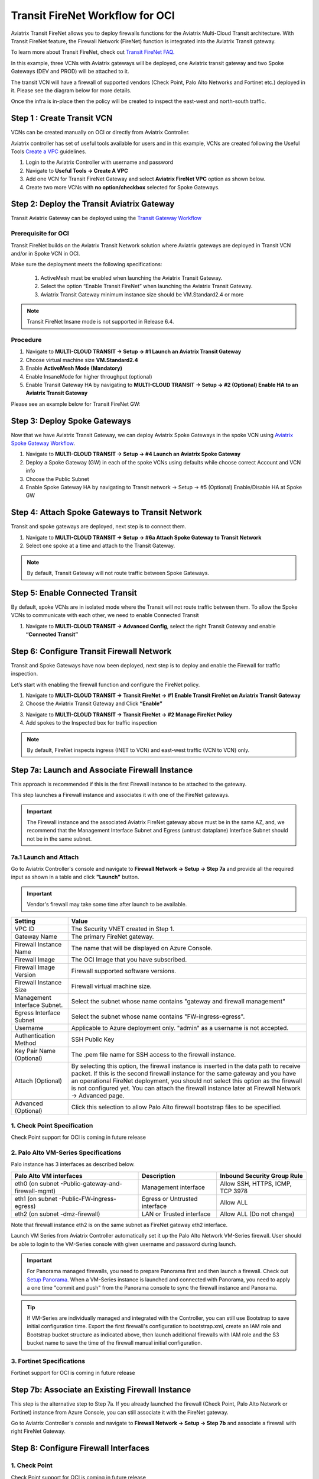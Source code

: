 .. meta::
  :description: Firewall Network Workflow
  :keywords: OCI Transit Gateway, OCI, Aviatrix Transit network, Transit DMZ, Egress, Firewall, Firewall Network, FireNet OCI


=========================================================
Transit FireNet Workflow for OCI
=========================================================

Aviatrix Transit FireNet allows you to deploy firewalls functions for the Aviatrix Multi-Cloud Transit architecture. With Transit FireNet feature, the Firewall Network (FireNet) function is integrated into the Aviatrix Transit gateway.

To learn more about Transit FireNet, check out `Transit FireNet FAQ. <https://docs.aviatrix.com/HowTos/transit_firenet_faq.html>`_

In this example, three VCNs with Aviatrix gateways will be deployed, one Aviatrix transit gateway and two Spoke Gateways (DEV and PROD) will be attached to it.

The transit VCN will have a firewall of supported vendors (Check Point, Palo Alto Networks and Fortinet etc.) deployed in it. Please see the diagram below for more details.

Once the infra is in-place then the policy will be created to inspect the east-west and north-south traffic.

|avx_tr_firenet_topology_az|

Step 1 : Create Transit VCN
*******************************

VCNs can be created manually on OCI or directly from Aviatrix Controller.

Aviatrix controller has set of useful tools available for users and in this example, VCNs are created following the Useful Tools `Create a VPC <https://docs.aviatrix.com/HowTos/create_vpc.html>`_ guidelines.

1.	Login to the Aviatrix Controller with username and password
#.	Navigate to **Useful Tools -> Create A VPC**
#.	Add one VCN for Transit FireNet Gateway and select **Aviatrix FireNet VPC** option as shown below.
#.  Create two more VCNs with **no option/checkbox** selected for Spoke Gateways.

|create_vpc|

Step 2: Deploy the Transit Aviatrix Gateway
***************************************************

Transit Aviatrix Gateway can be deployed using the `Transit Gateway Workflow <https://docs.aviatrix.com/HowTos/transitvpc_workflow.html#launch-a-transit-gateway>`_

Prerequisite for OCI
~~~~~~~~~~~~~~~~~~~~~~~~~~~

Transit FireNet builds on the Aviatrix Transit Network solution where Aviatrix gateways are deployed in Transit VCN and/or in Spoke VCN in OCI.

Make sure the deployment meets the following specifications:

  1.	ActiveMesh must be enabled when launching the Aviatrix Transit Gateway.
  2.	Select the option “Enable Transit FireNet” when launching the Aviatrix Transit Gateway.
  3.	Aviatrix Transit Gateway minimum instance size should be VM.Standard2.4 or more

.. Note::

  Transit FireNet Insane mode is not supported in Release 6.4.


Procedure
~~~~~~~~~~~~~~~~~~~~~

1.	Navigate to **MULTI-CLOUD TRANSIT -> Setup -> #1 Launch an Aviatrix Transit Gateway**
#.	Choose virtual machine size **VM.Standard2.4**
#.	Enable **ActiveMesh Mode (Mandatory)**
#.	Enable InsaneMode for higher throughput (optional)
#.	Enable Transit Gateway HA by navigating to **MULTI-CLOUD TRANSIT -> Setup -> #2 (Optional) Enable HA to an Aviatrix Transit Gateway**

Please see an example below for Transit FireNet GW:

|tr_firenet_gw|


Step 3: Deploy Spoke Gateways
*************************************

Now that we have Aviatrix Transit Gateway, we can deploy Aviatrix Spoke Gateways in the spoke VCN using `Aviatrix Spoke Gateway Workflow <https://docs.aviatrix.com/HowTos/transitvpc_workflow.html#launch-a-spoke-gateway>`_.

1.	Navigate to **MULTI-CLOUD TRANSIT -> Setup -> #4 Launch an Aviatrix Spoke Gateway**
#.	Deploy a Spoke Gateway (GW) in each of the spoke VCNs using defaults while choose correct Account and VCN info
#.	Choose the Public Subnet
#.	Enable Spoke Gateway HA by navigating to Transit network -> Setup -> #5 (Optional) Enable/Disable HA at Spoke GW

|launch_spk_gw|

Step 4: Attach Spoke Gateways to Transit Network
*******************************************************

Transit and spoke gateways are deployed, next step is to connect them.

1.	Navigate to **MULTI-CLOUD TRANSIT -> Setup -> #6a Attach Spoke Gateway to Transit Network**
#.	Select one spoke at a time and attach to the Transit Gateway.

|attach_spk_trgw|

.. note::
  By default, Transit Gateway will not route traffic between Spoke Gateways.

Step 5: Enable Connected Transit
**************************************

By default, spoke VCNs are in isolated mode where the Transit will not route traffic between them. To allow the Spoke VCNs to communicate with each other, we need to enable Connected Transit

1.	Navigate to **MULTI-CLOUD TRANSIT -> Advanced Config**, select the right Transit Gateway and enable **“Connected Transit”**

|connected_transit|

Step 6: Configure Transit Firewall Network
**************************************************

Transit and Spoke Gateways have now been deployed, next step is to deploy and enable the Firewall for traffic inspection.

Let’s start with enabling the firewall function and configure the FireNet policy.

1.	Navigate to **MULTI-CLOUD TRANSIT -> Transit FireNet -> #1 Enable Transit FireNet on Aviatrix Transit Gateway**
#.	Choose the Aviatrix Transit Gateway and Click **“Enable”**

|en_tr_firenet|

3.	Navigate to **MULTI-CLOUD TRANSIT -> Transit FireNet -> #2 Manage FireNet Policy**
#.	Add spokes to the Inspected box for traffic inspection

.. note::
    By default, FireNet inspects ingress (INET to VCN) and east-west traffic (VCN to VCN) only.

|tr_firenet_policy|


Step 7a: Launch and Associate Firewall Instance
*****************************************************************

This approach is recommended if this is the first Firewall instance to be attached to the gateway.

This step launches a Firewall instance and associates it with one of the FireNet gateways.


.. important::

    The Firewall instance and the associated Aviatrix FireNet gateway above must be in the same AZ, and, we recommend that the Management Interface Subnet and Egress (untrust dataplane) Interface Subnet should not be in the same subnet.


7a.1 Launch and Attach
~~~~~~~~~~~~~~~~~~~~~~~~~~~

Go to Aviatrix Controller's console and navigate to **Firewall Network -> Setup -> Step 7a** and provide all the required input as shown in a table and click **"Launch"** button.

.. important::
    Vendor's firewall may take some time after launch to be available.

==========================================      ==========
**Setting**                                     **Value**
==========================================      ==========
VPC ID                                          The Security VNET created in Step 1.
Gateway Name                                    The primary FireNet gateway.
Firewall Instance Name                          The name that will be displayed on Azure Console.
Firewall Image                                  The OCI Image that you have subscribed.
Firewall Image Version                          Firewall supported software versions.
Firewall Instance Size                          Firewall virtual machine size.
Management Interface Subnet.                    Select the subnet whose name contains "gateway and firewall management"
Egress Interface Subnet                         Select the subnet whose name contains "FW-ingress-egress".
Username                                        Applicable to Azure deployment only. "admin" as a username is not accepted.
Authentication Method                           SSH Public Key
Key Pair Name (Optional)                        The .pem file name for SSH access to the firewall instance.
Attach (Optional)                               By selecting this option, the firewall instance is inserted in the data path to receive packet. If this is the second firewall instance for the same gateway and you have an operational FireNet deployment, you should not select this option as the firewall is not configured yet. You can attach the firewall instance later at Firewall Network -> Advanced page.
Advanced (Optional)                             Click this selection to allow Palo Alto firewall bootstrap files to be specified.
==========================================      ==========

1. Check Point Specification
~~~~~~~~~~~~~~~~~~~~~~~~~~~~~~~~~~~~~~~~~~~
Check Point support for OCI is coming in future release

2. Palo Alto VM-Series Specifications
~~~~~~~~~~~~~~~~~~~~~~~~~~~~~~~~~~~~~~~~~~~

Palo instance has 3 interfaces as described below.

========================================================         ===============================          ================================
**Palo Alto VM interfaces**                                      **Description**                          **Inbound Security Group Rule**
========================================================         ===============================          ================================
eth0 (on subnet -Public-gateway-and-firewall-mgmt)               Management interface                     Allow SSH, HTTPS, ICMP, TCP 3978
eth1 (on subnet -Public-FW-ingress-egress)                       Egress or Untrusted interface            Allow ALL
eth2 (on subnet -dmz-firewall)                                   LAN or Trusted interface                 Allow ALL (Do not change)
========================================================         ===============================          ================================

Note that firewall instance eth2 is on the same subnet as FireNet gateway eth2 interface.

Launch VM Series from Aviatrix Controller automatically set it up the Palo Alto Network VM-Series firewall. User should be able to login to the VM-Series console with given username and password during launch.

.. important::

    For Panorama managed firewalls, you need to prepare Panorama first and then launch a firewall. Check out `Setup Panorama <https://docs.aviatrix.com/HowTos/paloalto_API_setup.html#managing-vm-series-by-panorama>`_.  When a VM-Series instance is launched and connected with Panorama, you need to apply a one time "commit and push" from the Panorama console to sync the firewall instance and Panorama.

.. Tip::

    If VM-Series are individually managed and integrated with the Controller, you can still use Bootstrap to save initial configuration time. Export the first firewall's configuration to bootstrap.xml, create an IAM role and Bootstrap bucket structure as indicated above, then launch additional firewalls with IAM role and the S3 bucket name to save the time of the firewall manual initial configuration.


3. Fortinet Specifications
~~~~~~~~~~~~~~~~~~~~~~~~~~~~~~~~~~~~~~~~~~~

Fortinet support for OCI is coming in future release


Step 7b: Associate an Existing Firewall Instance
*******************************************************

This step is the alternative step to Step 7a. If you already launched the firewall (Check Point, Palo Alto Network or Fortinet) instance from Azure Console, you can still associate it with the FireNet gateway.

Go to Aviatrix Controller's console and navigate to **Firewall Network -> Setup -> Step 7b** and associate a firewall with right FireNet Gateway.


Step 8: Configure Firewall Interfaces
*****************************************************

1. Check Point
~~~~~~~~~~~~~~~~~~~~~~~~~~~~~~~~~~~~~~~~~~~
Check Point support for OCI is coming in future release

2. Palo Alto VM-Series
~~~~~~~~~~~~~~~~~~~~~~~~~~~~~~~~~~~~~~~~~~~
Follow `Configure PaloAlto VM-Series Example in OCI <https://docs.aviatrix.com/HowTos/config_paloaltoVM.html>`_ to properly configure PAN VM-Series.


Step 9: Vendor Firewall Integration
*****************************************************

Vendor integration dynamically updates firewall route tables. The use case is for networks with RFC 1918 and non-RFC 1918 routes that require specific route table programming on the firewall appliance

1.	Go to Firewall Network -> Vendor Integration -> Select Firewall, fill in the details of your Firewall instance.
2.	Click Save, Show and Sync.


Step 10: Enable Health Check Policy in Firewall
***************************************************
Aviatrix Controller uses ICMP or ping to check the health of firewall every 5 seconds. User needs to enable this port in firewall as per given instruction.

Check Point
~~~~~~~~~~~~~~
Check Point support for OCI is coming in future release

Palo Alto Network (PAN)
~~~~~~~~~~~~~~~~~~~~~~~~~
By default, VM-Series do not allow ICMP or ping. Pleas follow the given steps to enable it:

    1. Login to VM-Series with username and password.
    #. Go to Network -> Interface Mgmt under Network Profiles and click "Add".
    #. Give any name in "Interface Management Profile", check ping checkbox under Administrative Management Service and click "OK".
    #. Attach Profile with LAN interface. Network -> Interfaces -> Select LAN Ethernet Interface -> Advanced -> Management Profile -> Select appropriate profile.

Fortinet
~~~~~~~~~~~~~~~
Fortigate support for OCI is coming in future release

Step 11: Example Setup for "Allow All" Policy
***************************************************

After a firewall instance is launched, wait for 5 to 15 minutes for it to come up. Time varies for each firewall vendor.
In addition, please follow example configuration guides as below to build a simple policy on the firewall instance for a test validation that traffic is indeed being routed to firewall instance.

Palo Alto Network (PAN)
~~~~~~~~~~~~~~~~~~~~~~~~~~~~~~~~~~~~~~~~~~~

For basic configuration,`Follow PaloAlto VM-Series Example Step 8 <https://docs.aviatrix.com/HowTos/config_paloaltoVMOCI.html>`_ to add Allow-all policy.


FortiGate (Fortinet)
~~~~~~~~~~~~~~~~~~~~~~~~~~~~~~~~~~~~~~~~~~~

Fortigate support for OCI is coming in future release

Check Point
~~~~~~~~~~~~~~~~~~~~~~~~~~~~~~~~~~~~~~~~~~~

Check Point support for OCI is coming in future release


Step 12: Verification
***************************

There are multiple ways to verify if Transit FireNet is configured properly:

    1.	Aviatrix Flightpath - Control-plane Test
    #.	Ping/Traceroute Test between Spoke VCNs (East-West) - Data-plane Test

Flight Path Test for FireNet Control-Plane Verification:
~~~~~~~~~~~~~~~~~~~~~~~~~~~~~~~~~~~~~~~~~~~~~~~~~~~~~~~~~~~~~

Flight Path is a very powerful troubleshooting Aviatrix tool which allows users to validate the control-plane and gives visibility of end to end packet flow.

    1.	Navigate to **Troubleshoot-> Flight Path**
    #.	Provide the Source and Destination Region and VCN information
    #.	Select ICMP and Private subnet, and Run the test

.. note::
    VM instance will be required in OCI, and ICMP should be allowed in security group.

Ping/Traceroute Test for FireNet Data-Plane Verification:
~~~~~~~~~~~~~~~~~~~~~~~~~~~~~~~~~~~~~~~~~~~~~~~~~~~~~~~~~~~~~~~~~~~

Once control-plane is established and no problem found in security and routing polices. Data-plane validation needs to be verified to make sure traffic is flowing and not blocking anywhere.

There are multiple ways to check data-plane:
    1. One way is to SSH to Spoke instance  (e.g. DEV1-VM) and ping other Spoke instance (e.g PROD1-VM) to make sure no traffic loss in the path.
    2. Ping/traceroute capture can also be performed from Aviatrix Controller. Go to **TROUBLESHOOT -> Diagnostics** and perform the test.


.. |avx_tr_firenet_topology_az| image:: transit_firenet_workflow_media/transit_firenet_oci_workflow_media/avx_tr_firenet_topology_az.png
   :scale: 35%

.. |insane_mode_tp| image:: transit_firenet_workflow_media/transit_firenet_oci_workflow_media/insane_mode_tp.png
   :scale: 30%

.. |create_vpc| image:: transit_firenet_workflow_media/transit_firenet_oci_workflow_media/create_vpc.png
   :scale: 40%

.. |tr_firenet_gw| image:: transit_firenet_workflow_media/transit_firenet_oci_workflow_media/tr_firenet_gw.png
   :scale: 35%

.. |launch_spk_gw| image:: transit_firenet_workflow_media/transit_firenet_oci_workflow_media/launch_spk_gw.png
   :scale: 35%

.. |attach_spk_trgw| image:: transit_firenet_workflow_media/transit_firenet_oci_workflow_media/attach_spk_trgw.png
   :scale: 35%

.. |en_tr_firenet| image:: transit_firenet_workflow_media/transit_firenet_oci_workflow_media/en_tr_firenet.png
   :scale: 35%

.. |tr_firenet_policy| image:: transit_firenet_workflow_media/transit_firenet_oci_workflow_media/tr_firenet_policy.png
   :scale: 35%

.. |avx_tr_firenet_topology| image:: transit_firenet_workflow_media/transit_firenet_oci_workflow_media/avx_tr_firenet_topology.png
   :scale: 35%

.. |connected_transit| image:: transit_firenet_workflow_media/transit_firenet_oci_workflow_media/connected_transit.png
   :scale: 40%


.. disqus::
